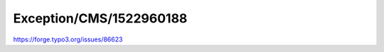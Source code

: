 .. _firstHeading:

Exception/CMS/1522960188
========================

https://forge.typo3.org/issues/86623
